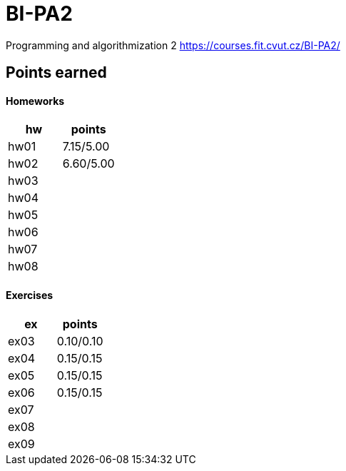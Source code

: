 # BI-PA2

Programming and algorithmization 2
https://courses.fit.cvut.cz/BI-PA2/

## Points earned
#### Homeworks
[cols="1,1"]
|===
|hw |points

|hw01
|7.15/5.00

|hw02
|6.60/5.00

|hw03
|

|hw04
|

|hw05
|

|hw06
|

|hw07
|

|hw08
|
|===

#### Exercises
[cols="1,1"]
|===
|ex |points

|ex03
|0.10/0.10

|ex04
|0.15/0.15

|ex05
|0.15/0.15

|ex06
|0.15/0.15

|ex07
|

|ex08
|

|ex09
|
|===